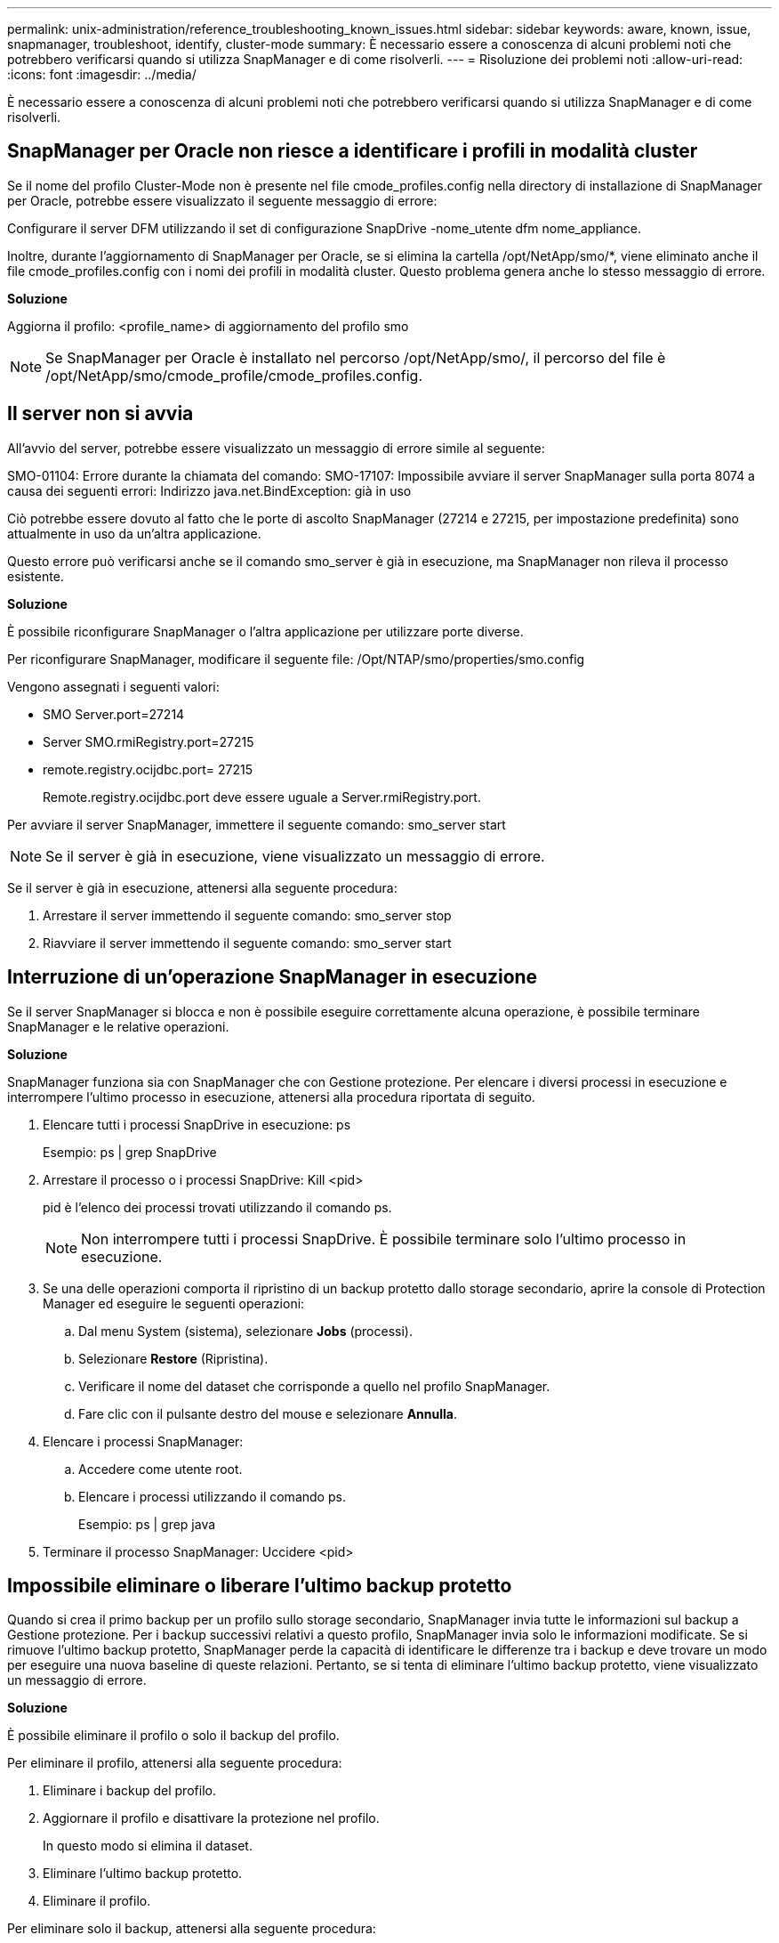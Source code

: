---
permalink: unix-administration/reference_troubleshooting_known_issues.html 
sidebar: sidebar 
keywords: aware, known, issue, snapmanager, troubleshoot, identify, cluster-mode 
summary: È necessario essere a conoscenza di alcuni problemi noti che potrebbero verificarsi quando si utilizza SnapManager e di come risolverli. 
---
= Risoluzione dei problemi noti
:allow-uri-read: 
:icons: font
:imagesdir: ../media/


[role="lead"]
È necessario essere a conoscenza di alcuni problemi noti che potrebbero verificarsi quando si utilizza SnapManager e di come risolverli.



== SnapManager per Oracle non riesce a identificare i profili in modalità cluster

Se il nome del profilo Cluster-Mode non è presente nel file cmode_profiles.config nella directory di installazione di SnapManager per Oracle, potrebbe essere visualizzato il seguente messaggio di errore:

Configurare il server DFM utilizzando il set di configurazione SnapDrive -nome_utente dfm nome_appliance.

Inoltre, durante l'aggiornamento di SnapManager per Oracle, se si elimina la cartella /opt/NetApp/smo/*, viene eliminato anche il file cmode_profiles.config con i nomi dei profili in modalità cluster. Questo problema genera anche lo stesso messaggio di errore.

*Soluzione*

Aggiorna il profilo: <profile_name> di aggiornamento del profilo smo


NOTE: Se SnapManager per Oracle è installato nel percorso /opt/NetApp/smo/, il percorso del file è /opt/NetApp/smo/cmode_profile/cmode_profiles.config.



== Il server non si avvia

All'avvio del server, potrebbe essere visualizzato un messaggio di errore simile al seguente:

SMO-01104: Errore durante la chiamata del comando: SMO-17107: Impossibile avviare il server SnapManager sulla porta 8074 a causa dei seguenti errori: Indirizzo java.net.BindException: già in uso

Ciò potrebbe essere dovuto al fatto che le porte di ascolto SnapManager (27214 e 27215, per impostazione predefinita) sono attualmente in uso da un'altra applicazione.

Questo errore può verificarsi anche se il comando smo_server è già in esecuzione, ma SnapManager non rileva il processo esistente.

*Soluzione*

È possibile riconfigurare SnapManager o l'altra applicazione per utilizzare porte diverse.

Per riconfigurare SnapManager, modificare il seguente file: /Opt/NTAP/smo/properties/smo.config

Vengono assegnati i seguenti valori:

* SMO Server.port=27214
* Server SMO.rmiRegistry.port=27215
* remote.registry.ocijdbc.port= 27215
+
Remote.registry.ocijdbc.port deve essere uguale a Server.rmiRegistry.port.



Per avviare il server SnapManager, immettere il seguente comando: smo_server start


NOTE: Se il server è già in esecuzione, viene visualizzato un messaggio di errore.

Se il server è già in esecuzione, attenersi alla seguente procedura:

. Arrestare il server immettendo il seguente comando: smo_server stop
. Riavviare il server immettendo il seguente comando: smo_server start




== Interruzione di un'operazione SnapManager in esecuzione

Se il server SnapManager si blocca e non è possibile eseguire correttamente alcuna operazione, è possibile terminare SnapManager e le relative operazioni.

*Soluzione*

SnapManager funziona sia con SnapManager che con Gestione protezione. Per elencare i diversi processi in esecuzione e interrompere l'ultimo processo in esecuzione, attenersi alla procedura riportata di seguito.

. Elencare tutti i processi SnapDrive in esecuzione: ps
+
Esempio: ps | grep SnapDrive

. Arrestare il processo o i processi SnapDrive: Kill <pid>
+
pid è l'elenco dei processi trovati utilizzando il comando ps.

+

NOTE: Non interrompere tutti i processi SnapDrive. È possibile terminare solo l'ultimo processo in esecuzione.

. Se una delle operazioni comporta il ripristino di un backup protetto dallo storage secondario, aprire la console di Protection Manager ed eseguire le seguenti operazioni:
+
.. Dal menu System (sistema), selezionare *Jobs* (processi).
.. Selezionare *Restore* (Ripristina).
.. Verificare il nome del dataset che corrisponde a quello nel profilo SnapManager.
.. Fare clic con il pulsante destro del mouse e selezionare *Annulla*.


. Elencare i processi SnapManager:
+
.. Accedere come utente root.
.. Elencare i processi utilizzando il comando ps.
+
Esempio: ps | grep java



. Terminare il processo SnapManager: Uccidere <pid>




== Impossibile eliminare o liberare l'ultimo backup protetto

Quando si crea il primo backup per un profilo sullo storage secondario, SnapManager invia tutte le informazioni sul backup a Gestione protezione. Per i backup successivi relativi a questo profilo, SnapManager invia solo le informazioni modificate. Se si rimuove l'ultimo backup protetto, SnapManager perde la capacità di identificare le differenze tra i backup e deve trovare un modo per eseguire una nuova baseline di queste relazioni. Pertanto, se si tenta di eliminare l'ultimo backup protetto, viene visualizzato un messaggio di errore.

*Soluzione*

È possibile eliminare il profilo o solo il backup del profilo.

Per eliminare il profilo, attenersi alla seguente procedura:

. Eliminare i backup del profilo.
. Aggiornare il profilo e disattivare la protezione nel profilo.
+
In questo modo si elimina il dataset.

. Eliminare l'ultimo backup protetto.
. Eliminare il profilo.


Per eliminare solo il backup, attenersi alla seguente procedura:

. Creare un'altra copia di backup del profilo.
. Trasferire la copia di backup sullo storage secondario.
. Eliminare la copia di backup precedente.




== Impossibile gestire i nomi di destinazione del file di log dell'archivio se i nomi di destinazione fanno parte di altri nomi di destinazione

Durante la creazione di un backup del registro di archiviazione, se l'utente esclude una destinazione che fa parte di altri nomi di destinazione, vengono esclusi anche gli altri nomi di destinazione.

Ad esempio, si supponga che siano disponibili tre destinazioni da escludere: /Dest, /dest1 e /dest2. Durante la creazione del backup del file di log dell'archivio, se si esclude /dest utilizzando il comando

[listing]
----
smo backup create -profile almsamp1 -data -online -archivelogs  -exclude-dest /dest
----
, SnapManager per Oracle esclude tutte le destinazioni che iniziano con /dest.

*Soluzione*

* Aggiungere un separatore di percorso dopo aver configurato le destinazioni in v€archive_dest. Ad esempio, modificare /dest in /dest/.
* Durante la creazione di un backup, includere le destinazioni invece di escludere qualsiasi destinazione.




== Il ripristino dei file di controllo multiplati in ASM (Automatic Storage Management) e storage non ASM non riesce

Quando i file di controllo vengono multiplati su storage ASM e non ASM, l'operazione di backup viene eseguita correttamente. Tuttavia, quando si tenta di ripristinare i file di controllo dal backup eseguito correttamente, l'operazione di ripristino non riesce.



== L'operazione di clonazione SnapManager non riesce

Quando si clona un backup in SnapManager, il server DataFabric Manager potrebbe non rilevare i volumi e visualizzare il seguente messaggio di errore:

SMO-13032: Impossibile eseguire l'operazione: Creazione clone. Causa principale: SMO-11007: Clonazione errore da snapshot: FLOW-11019: Errore in ExecuteConnectionSteps: SD-00018 20091122235002515: Errore durante il rilevamento dello storage per /mnt/datafile_clone3: SD-10016: Errore durante l'esecuzione del comando SnapDrive "/usr/sbin/snapdrive storage show -fs /mnt/datafile_clone3": 0002-719 Avviso: Impossibile controllare il volume SD.xfiler.x.v.

Motivo: Risorsa specificata non valida. Impossibile trovare l'ID sul server Operations Manager 10.x.x.x

Ciò si verifica se il sistema di storage dispone di un elevato numero di volumi.

*Soluzione*

Eseguire una delle seguenti operazioni:

* Dal server Data Fabric Manager, eseguire l'host dfm Discover storage_system.
+
È inoltre possibile aggiungere il comando in un file di script della shell e pianificare un processo nel server DataFabric Manager per eseguire lo script a intervalli frequenti.

* Aumentare il valore dei tentativi dfm-rbac nel file SnapDrive.conf.
+
SnapDrive utilizza il valore predefinito dell'intervallo di refresh e il numero predefinito di tentativi. Il valore predefinito di dfm-rbac-RETRY-sleep-secs è 15 secondi e dfm-rbac-RETRY è 12 iterazioni.

+

NOTE: L'intervallo di aggiornamento di Operations Manager dipende dal numero di sistemi storage, dal numero di oggetti storage nel sistema storage e dal carico sul server DataFabric Manager.

+
Come consiglio, eseguire le seguenti operazioni:

+
.. Dal server DataFabric Manager, eseguire manualmente il seguente comando per tutti i sistemi di storage secondari associati al dataset: Host dfm Discover storage_system
.. Raddoppiare il tempo necessario per eseguire l'operazione di rilevamento dell'host e assegnare tale valore a dfm-rbac-RETRY-sleep-secs.
+
Ad esempio, se l'operazione richiede 11 secondi, è possibile impostare il valore di dfm-rbac-RETRY-sleep-secs su 22 (11*2).







== Le dimensioni del database del repository aumentano con il tempo e non con il numero di backup

Le dimensioni del database del repository aumentano con il tempo perché le operazioni SnapManager inseriscono o eliminano i dati all'interno dello schema nelle tabelle del database del repository, il che comporta un elevato utilizzo dello spazio dell'indice.

*Soluzione*

È necessario monitorare e ricostruire gli indici in base alle linee guida Oracle per controllare lo spazio occupato dallo schema del repository.



== Non è possibile accedere all'interfaccia grafica di SnapManager e le operazioni SnapManager non vengono eseguite quando il database del repository non è attivo

Le operazioni SnapManager non riescono e non è possibile accedere alla GUI quando il database del repository non è attivo.

La tabella seguente elenca le diverse azioni che si desidera eseguire e le relative eccezioni:

|===


| Operazioni | Eccezioni 


 a| 
Apertura di un repository chiuso
 a| 
Il seguente messaggio di errore viene registrato in SM_gui.log: [WARN ]: SMO-01106: Si è verificato un errore durante la query del repository: CLOSED Connection java.sql.SQLException: CLOSED Connection.



 a| 
Aggiornare un repository aperto premendo F5
 a| 
Nella GUI viene visualizzata un'eccezione di repository e viene inoltre registrato un NullPointerException nel file sm_gui.log.



 a| 
Aggiornamento del server host
 a| 
Nel file sumo_gui.log viene registrata un'eccezione NullPointerException.



 a| 
Creazione di un nuovo profilo
 a| 
Nella finestra Configurazione profilo viene visualizzata un'eccezione NullPointerException.



 a| 
Aggiornamento di un profilo
 a| 
La seguente eccezione SQL viene registrata in SM_gui.log: [WARN ]: SMO-01106: Errore durante la query del repository: Connessione chiusa.



 a| 
Accesso a un backup
 a| 
Il seguente messaggio di errore viene registrato in SM_gui.log: Impossibile inizializzare una raccolta in modo non corretto.



 a| 
Visualizzazione delle proprietà dei cloni
 a| 
Il seguente messaggio di errore viene registrato in sm_gui.log e sumo_gui.log: Impossibile inizializzare una raccolta in modo non corretto.

|===
*Soluzione*

È necessario assicurarsi che il database del repository sia in esecuzione quando si desidera accedere alla GUI o eseguire operazioni SnapManager.



== Impossibile creare file temporanei per il database clonato

Quando i file tablespace temporanei del database di destinazione vengono posizionati in punti di montaggio diversi dal punto di montaggio dei file di dati, l'operazione di creazione del clone ha esito positivo, ma SnapManager non riesce a creare file temporanei per il database clonato.

*Soluzione*

Eseguire una delle seguenti operazioni:

* Assicurarsi che il database di destinazione sia disposto in modo che i file temporanei siano posizionati nello stesso punto di montaggio dei file di dati.
* Creare o aggiungere manualmente file temporanei nel database clonato.




== Impossibile migrare il protocollo da NFSv3 a NFSv4

È possibile migrare il protocollo da NFSv3 a NFSv4 attivando il parametro enable-migra-nfs-version nel file snapdrive.conf. Durante la migrazione, SnapDrive prende in considerazione solo la versione del protocollo, indipendentemente dalle opzioni del punto di montaggio quali rw, largefile, nosuid e così via.

Tuttavia, dopo la migrazione del protocollo a NFSv4, quando si ripristina il backup creato utilizzando NFSv3, si verifica quanto segue:

* Se NFSv3 e NFSv4 sono attivati a livello di storage, l'operazione di ripristino ha esito positivo, ma viene montata con le opzioni del punto di montaggio disponibili durante il backup.
* Se solo NFSv4 è attivato a livello di storage, l'operazione di ripristino ha esito positivo e viene mantenuta solo la versione del protocollo (NFSv4).
+
Tuttavia, le altre opzioni di mount point come rw, largefile, nosuid e così via non vengono mantenute.



*Soluzione*

Prima di eseguire il ripristino, è necessario arrestare manualmente il database, smontare i punti di montaggio del database e montarli con le opzioni disponibili.



== Il backup del database Standby Data Guard non riesce

Se una posizione del registro di archiviazione è configurata con il nome del servizio del database primario, il backup del database di standby Data Guard non riesce.

*Soluzione*

Nella GUI, è necessario deselezionare *specificare la posizione del registro archivio esterno* corrispondente al nome del servizio del database primario.
